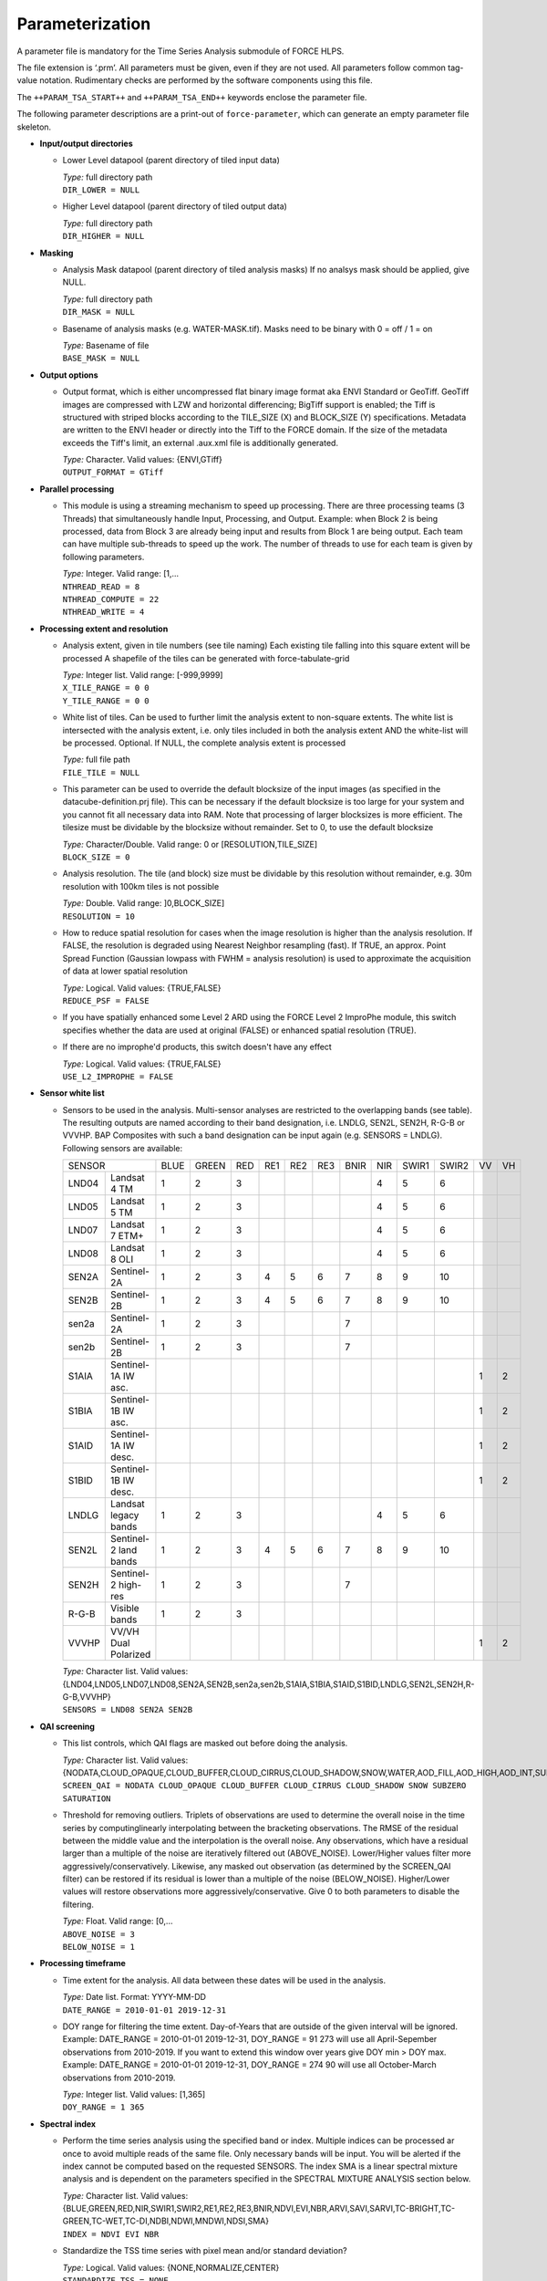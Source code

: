 .. _tsa-param:

Parameterization
================

A parameter file is mandatory for the Time Series Analysis submodule of FORCE HLPS.

The file extension is ‘.prm’.
All parameters must be given, even if they are not used.
All parameters follow common tag-value notation.
Rudimentary checks are performed by the software components using this file.

The ``++PARAM_TSA_START++`` and ``++PARAM_TSA_END++`` keywords enclose the parameter file.

The following parameter descriptions are a print-out of ``force-parameter``, which can generate an empty parameter file skeleton.


* **Input/output directories**

  * Lower Level datapool (parent directory of tiled input data)

    | *Type:* full directory path
    | ``DIR_LOWER = NULL``
    
  * Higher Level datapool (parent directory of tiled output data)

    | *Type:* full directory path
    | ``DIR_HIGHER = NULL``

* **Masking**

  * Analysis Mask datapool (parent directory of tiled analysis masks)
    If no analsys mask should be applied, give NULL.

    | *Type:* full directory path
    | ``DIR_MASK = NULL``
    
  * Basename of analysis masks (e.g. WATER-MASK.tif).
    Masks need to be binary with 0 = off / 1 = on

    | *Type:* Basename of file
    | ``BASE_MASK = NULL``

* **Output options**

  * Output format, which is either uncompressed flat binary image format aka ENVI Standard or GeoTiff.
    GeoTiff images are compressed with LZW and horizontal differencing; BigTiff support is enabled; the Tiff is structured with striped blocks according to the TILE_SIZE (X) and BLOCK_SIZE (Y) specifications.
    Metadata are written to the ENVI header or directly into the Tiff to the FORCE domain.
    If the size of the metadata exceeds the Tiff's limit, an external .aux.xml file is additionally generated.

    | *Type:* Character. Valid values: {ENVI,GTiff}
    | ``OUTPUT_FORMAT = GTiff``

* **Parallel processing**

  * This module is using a streaming mechanism to speed up processing.
    There are three processing teams (3 Threads) that simultaneously handle Input, Processing, and Output.
    Example: when Block 2 is being processed, data from Block 3 are already being input and results from Block 1 are being output.
    Each team can have multiple sub-threads to speed up the work. 
    The number of threads to use for each team is given by following parameters.

    | *Type:* Integer. Valid range: [1,...
    | ``NTHREAD_READ = 8``
    | ``NTHREAD_COMPUTE = 22``
    | ``NTHREAD_WRITE = 4``

* **Processing extent and resolution**

  * Analysis extent, given in tile numbers (see tile naming)
    Each existing tile falling into this square extent will be processed
    A shapefile of the tiles can be generated with force-tabulate-grid

    | *Type:* Integer list. Valid range: [-999,9999]
    | ``X_TILE_RANGE = 0 0``
    | ``Y_TILE_RANGE = 0 0``

  * White list of tiles.
    Can be used to further limit the analysis extent to non-square extents.
    The white list is intersected with the analysis extent, i.e. only tiles included in both the analysis extent AND the white-list will be processed.
    Optional. If NULL, the complete analysis extent is processed

    | *Type:* full file path
    | ``FILE_TILE = NULL``
    
  * This parameter can be used to override the default blocksize of the input images (as specified in the datacube-definition.prj file).
    This can be necessary if the default blocksize is too large for your system and you cannot fit all necessary data into RAM.
    Note that processing of larger blocksizes is more efficient.
    The tilesize must be dividable by the blocksize without remainder.
    Set to 0, to use the default blocksize

    | *Type:* Character/Double. Valid range: 0 or [RESOLUTION,TILE_SIZE]
    | ``BLOCK_SIZE = 0``
    
  * Analysis resolution.
    The tile (and block) size must be dividable by this resolution without remainder, e.g. 30m resolution with 100km tiles is not possible

    | *Type:* Double. Valid range: ]0,BLOCK_SIZE]
    | ``RESOLUTION = 10``
    
  * How to reduce spatial resolution for cases when the image resolution is higher than the analysis resolution.
    If FALSE, the resolution is degraded using Nearest Neighbor resampling (fast).
    If TRUE, an approx. Point Spread Function (Gaussian lowpass with FWHM = analysis resolution) is used to approximate the acquisition of data at lower spatial resolution

    | *Type:* Logical. Valid values: {TRUE,FALSE}
    | ``REDUCE_PSF = FALSE``
    
  * If you have spatially enhanced some Level 2 ARD using the FORCE Level 2 ImproPhe module, this switch specifies whether the data are used at original (FALSE) or enhanced spatial resolution (TRUE).
  * If there are no improphe'd products, this switch doesn't have any effect

    | *Type:* Logical. Valid values: {TRUE,FALSE}
    | ``USE_L2_IMPROPHE = FALSE``

* **Sensor white list**

  * Sensors to be used in the analysis.
    Multi-sensor analyses are restricted to the overlapping bands (see table).
    The resulting outputs are named according to their band designation, i.e. LNDLG, SEN2L, SEN2H, R-G-B or VVVHP.
    BAP Composites with such a band designation can be input again (e.g. SENSORS = LNDLG).
    Following sensors are available: 

    +--------+-----------------------+------+-------+-----+-----+-----+-----+------+-----+-------+-------+----+----+
    + SENSOR                         + BLUE + GREEN + RED + RE1 + RE2 + RE3 + BNIR + NIR + SWIR1 + SWIR2 + VV + VH +
    +--------+-----------------------+------+-------+-----+-----+-----+-----+------+-----+-------+-------+----+----+
    + LND04  + Landsat 4 TM          + 1    + 2     + 3   +     +     +     +      + 4   + 5     + 6     +    +    +
    +--------+-----------------------+------+-------+-----+-----+-----+-----+------+-----+-------+-------+----+----+
    + LND05  + Landsat 5 TM          + 1    + 2     + 3   +     +     +     +      + 4   + 5     + 6     +    +    +
    +--------+-----------------------+------+-------+-----+-----+-----+-----+------+-----+-------+-------+----+----+
    + LND07  + Landsat 7 ETM+        + 1    + 2     + 3   +     +     +     +      + 4   + 5     + 6     +    +    +
    +--------+-----------------------+------+-------+-----+-----+-----+-----+------+-----+-------+-------+----+----+
    + LND08  + Landsat 8 OLI         + 1    + 2     + 3   +     +     +     +      + 4   + 5     + 6     +    +    +
    +--------+-----------------------+------+-------+-----+-----+-----+-----+------+-----+-------+-------+----+----+
    + SEN2A  + Sentinel-2A           + 1    + 2     + 3   + 4   + 5   + 6   + 7    + 8   + 9     + 10    +    +    +
    +--------+-----------------------+------+-------+-----+-----+-----+-----+------+-----+-------+-------+----+----+
    + SEN2B  + Sentinel-2B           + 1    + 2     + 3   + 4   + 5   + 6   + 7    + 8   + 9     + 10    +    +    +
    +--------+-----------------------+------+-------+-----+-----+-----+-----+------+-----+-------+-------+----+----+
    + sen2a  + Sentinel-2A           + 1    + 2     + 3   +     +     +     + 7    +     +       +       +    +    +
    +--------+-----------------------+------+-------+-----+-----+-----+-----+------+-----+-------+-------+----+----+
    + sen2b  + Sentinel-2B           + 1    + 2     + 3   +     +     +     + 7    +     +       +       +    +    +
    +--------+-----------------------+------+-------+-----+-----+-----+-----+------+-----+-------+-------+----+----+
    + S1AIA  + Sentinel-1A IW asc.   +      +       +     +     +     +     +      +     +       +       + 1  + 2  +
    +--------+-----------------------+------+-------+-----+-----+-----+-----+------+-----+-------+-------+----+----+
    + S1BIA  + Sentinel-1B IW asc.   +      +       +     +     +     +     +      +     +       +       + 1  + 2  +
    +--------+-----------------------+------+-------+-----+-----+-----+-----+------+-----+-------+-------+----+----+
    + S1AID  + Sentinel-1A IW desc.  +      +       +     +     +     +     +      +     +       +       + 1  + 2  +
    +--------+-----------------------+------+-------+-----+-----+-----+-----+------+-----+-------+-------+----+----+
    + S1BID  + Sentinel-1B IW desc.  +      +       +     +     +     +     +      +     +       +       + 1  + 2  +
    +--------+-----------------------+------+-------+-----+-----+-----+-----+------+-----+-------+-------+----+----+
    + LNDLG  + Landsat legacy bands  + 1    + 2     + 3   +     +     +     +      + 4   + 5     + 6     +    +    +
    +--------+-----------------------+------+-------+-----+-----+-----+-----+------+-----+-------+-------+----+----+
    + SEN2L  + Sentinel-2 land bands + 1    + 2     + 3   + 4   + 5   + 6   + 7    + 8   + 9     + 10    +    +    +
    +--------+-----------------------+------+-------+-----+-----+-----+-----+------+-----+-------+-------+----+----+
    + SEN2H  + Sentinel-2 high-res   + 1    + 2     + 3   +     +     +     + 7    +     +       +       +    +    +
    +--------+-----------------------+------+-------+-----+-----+-----+-----+------+-----+-------+-------+----+----+
    + R-G-B  + Visible bands         + 1    + 2     + 3   +     +     +     +      +     +       +       +    +    +
    +--------+-----------------------+------+-------+-----+-----+-----+-----+------+-----+-------+-------+----+----+
    + VVVHP  + VV/VH Dual Polarized  +      +       +     +     +     +     +      +     +       +       + 1  + 2  +
    +--------+-----------------------+------+-------+-----+-----+-----+-----+------+-----+-------+-------+----+----+
 
    | *Type:* Character list. Valid values: {LND04,LND05,LND07,LND08,SEN2A,SEN2B,sen2a,sen2b,S1AIA,S1BIA,S1AID,S1BID,LNDLG,SEN2L,SEN2H,R-G-B,VVVHP}
    | ``SENSORS = LND08 SEN2A SEN2B``

* **QAI screening**

  * This list controls, which QAI flags are masked out before doing the analysis.

    | *Type:* Character list. Valid values: {NODATA,CLOUD_OPAQUE,CLOUD_BUFFER,CLOUD_CIRRUS,CLOUD_SHADOW,SNOW,WATER,AOD_FILL,AOD_HIGH,AOD_INT,SUBZERO,SATURATION,SUN_LOW,ILLUMIN_NONE,ILLUMIN_POOR,ILLUMIN_LOW,SLOPED,WVP_NONE}
    | ``SCREEN_QAI = NODATA CLOUD_OPAQUE CLOUD_BUFFER CLOUD_CIRRUS CLOUD_SHADOW SNOW SUBZERO SATURATION``
    
  * Threshold for removing outliers.
    Triplets of observations are used to determine the overall noise in the time series by computinglinearly interpolating between the bracketing observations.
    The RMSE of the residual between the middle value and the interpolation is the overall noise.
    Any observations, which have a residual larger than a multiple of the noise are iteratively filtered out (ABOVE_NOISE).
    Lower/Higher values filter more aggressively/conservatively. 
    Likewise, any masked out observation (as determined by the SCREEN_QAI filter) can be restored if its residual is lower than a multiple of the noise (BELOW_NOISE).
    Higher/Lower values will restore observations more aggressively/conservative.
    Give 0 to both parameters to disable the filtering.

    | *Type:* Float. Valid range: [0,...
    | ``ABOVE_NOISE = 3``
    | ``BELOW_NOISE = 1``

* **Processing timeframe**

  * Time extent for the analysis.
    All data between these dates will be used in the analysis.

    | *Type:* Date list. Format: YYYY-MM-DD
    | ``DATE_RANGE = 2010-01-01 2019-12-31``

  * DOY range for filtering the time extent.
    Day-of-Years that are outside of the given interval will be ignored.
    Example: DATE_RANGE = 2010-01-01 2019-12-31, DOY_RANGE = 91 273 will use all April-Sepember observations from 2010-2019.
    If you want to extend this window over years give DOY min > DOY max.
    Example: DATE_RANGE = 2010-01-01 2019-12-31, DOY_RANGE = 274 90 will use all October-March observations from 2010-2019.

    | *Type:* Integer list. Valid values: [1,365]
    | ``DOY_RANGE = 1 365``

* **Spectral index**

  * Perform the time series analysis using the specified band or index.
    Multiple indices can be processed ar once to avoid multiple reads of the same file.
    Only necessary bands will be input.
    You will be alerted if the index cannot be computed based on the requested SENSORS.
    The index SMA is a linear spectral mixture analysis and is dependent on the parameters specified in the SPECTRAL MIXTURE ANALYSIS section below.

    | *Type:* Character list. Valid values: {BLUE,GREEN,RED,NIR,SWIR1,SWIR2,RE1,RE2,RE3,BNIR,NDVI,EVI,NBR,ARVI,SAVI,SARVI,TC-BRIGHT,TC-GREEN,TC-WET,TC-DI,NDBI,NDWI,MNDWI,NDSI,SMA}
    | ``INDEX = NDVI EVI NBR``
    
  * Standardize the TSS time series with pixel mean and/or standard deviation?

    | *Type:* Logical. Valid values: {NONE,NORMALIZE,CENTER}
    | ``STANDARDIZE_TSS = NONE``
    
  * Output the quality-screened Time Series Stack? This is a layer stack of index values for each date.

    | *Type:* Logical. Valid values: {TRUE,FALSE}
    | ``OUTPUT_TSS = FALSE``

* **Spectral mixture analysis**

  * This block only applies if INDEX includes SMA
   Endmember file holding the endmembers according to the SENSORS band subset

    | *Type:* full file path
    | ``FILE_ENDMEM  = NULL``

  * Sum-to-One constrained unmixing?

    | *Type:* Logical. Valid values: {TRUE,FALSE}
    | ``SMA_SUM_TO_ONE = TRUE``
    
  * Non-negativity constrained unmixing?

    | *Type:* Logical. Valid values: {TRUE,FALSE}
    | ``SMA_NON_NEG = TRUE``
    
  * Apply shade normalization? If TRUE, the last endmember FILE_ENDMEM needs to be the shade spectrum

    | *Type:* Logical. Valid values: {TRUE,FALSE}
    | ``SMA_SHD_NORM = TRUE``
    
  * Endmember to be used for the analysis.
    This number refers to the column, in which the desired endmember is stored (FILE_ENDMEM).

    | *Type:* Integer. Valid range: [1,NUMBER_OF_ENDMEMBERS]
    | ``SMA_ENDMEMBER = 1``
    
  * Output the SMA model Error? This is a layer stack of model RMSE for each date.

    | *Type:* Logical. Valid values: {TRUE,FALSE}
    | ``OUTPUT_RMS = FALSE``

* **Interpolation parameters**

  * Interpolation method.
    You can choose between no, linear, moving average or Radial Basis Function Interpolation.

    | *Type:* Character. Valid values: {NONE,LINEAR,MOVING,RBF}
    | ``INTERPOLATE = RBF``
    
  * Max temporal distance for the moving average filter in days.
    For each interpolation date, MOVING_MAX days before and after are considered.

    | *Type:* Integer. Valid range: [1,365]
    | ``MOVING_MAX = 16``
    
  * Sigma (width of the Gaussian bell) for the RBF filter in days.
    For each interpolation date, a Gaussian kernel is used to smooth the observations.
    The smoothing effect is stronger with larger kernels and the chance of having nodata values is lower.
    Smaller kernels will follow the time series more closely but the chance of having nodata values is larger.
    Multiple kernels can be combined to take advantage of both small and large kernel sizes.
    The kernels are weighted according to the data density within each kernel.

    | *Type:* Integer list. Valid range: [1,365]
    | ``RBF_SIGMA = 8 16 32``
    
  * Cutoff density for the RBF filter.
    The Gaussian kernels have infinite width, which is computationally slow, and doesn't make much sense as observations that are way too distant (in terms of time) are considered.
    Thus, the tails of the kernel are cut off.
    This parameter specifies, which percentage of the area under the Gaussian should be used.

    | *Type:* Float. Valid range: ]0,1]
    | ``RBF_CUTOFF = 0.95``

  * This parameter gives the interpolation step in days.

    | *Type:* Integer. Valid range: [1,...
    | ``INT_DAY = 16``
    
  * Standardize the TSI time series with pixel mean and/or standard deviation?

    | *Type:* Logical. Valid values: {NONE,NORMALIZE,CENTER}
    | ``STANDARDIZE_TSI = NONE``
    
  * Output the Time Series Interpolation? This is a layer stack of index values for each interpolated date.
    Note that interpolation will be performed even if OUTPUT_TSI = FALSE - unless you specify INTERPOLATE = NONE.

    | *Type:* Logical. Valid values: {TRUE,FALSE}
    | ``OUTPUT_TSI = FALSE``

* **Spectral temporal metrics**

  * Output Spectral Temporal Metrics? The remaining parameters in this block are only evaluated if TRUE

    | *Type:* Logical. Valid values: {TRUE,FALSE}
    | ``OUTPUT_STM = FALSE``
    
  * Which Spectral Temporal Metrics should be computed? 
    The STM output files will have as many bands as you specify metrics (in the same order).
    Currently available statistics are the average, standard deviation, minimum, maximum, range, skewness, kurtosis, any quantile from 1-99%, and interquartile range.
    Note that median is Q50.

    | *Type:* Character list. Valid values: {MIN,Q01-Q99,MAX,AVG,STD,RNG,IQR,SKW,KRT,NUM}
    | ``STM = Q25 Q50 Q75 AVG STD``

* **Folding parameters**

  * Which statistic should be used for folding the time series? This parameter is only evaluated if one of the following outputs in this block is requested.
    Currently available statistics are the average, standard deviation, minimum, maximum, range, skewness, kurtosis, median, 10/25/75/90% quantiles, and interquartile range

    | *Type:* Character. Valid values: {MIN,Q10,Q25,Q50,Q75,Q90,MAX,AVG,STD,RNG,IQR,SKW,KRT,NUM
    | ``FOLD_TYPE = AVG``
    
  * Standardize the FB* time series with pixel mean and/or standard deviation?

    | *Type:* Logical. Valid values: {NONE,NORMALIZE,CENTER}
    | ``STANDARDIZE_FOLD = NONE``
    
  * Output the Fold-by-Year/Quarter/Month/Week/DOY time series? These are layer stacks of folded index values for each year, quarter, month, week or DOY.

    | *Type:* Logical. Valid values: {TRUE,FALSE}
    | ``OUTPUT_FBY = FALSE``
    | ``OUTPUT_FBQ = FALSE``
    | ``OUTPUT_FBM = FALSE``
    | ``OUTPUT_FBW = FALSE``
    | ``OUTPUT_FBD = FALSE``
    
  * Compute and output a linear trend analysis on any of the folded time series?
    Note that the OUTPUT_FBX parameters don't need to be TRUE to do this.
    See also the TREND PARAMETERS block below.

    | *Type:* Logical. Valid values: {TRUE,FALSE}
    | ``OUTPUT_TRY = FALSE``
    | ``OUTPUT_TRQ = FALSE``
    | ``OUTPUT_TRM = FALSE``
    | ``OUTPUT_TRW = FALSE``
    | ``OUTPUT_TRD = FALSE``
    
  * Compute and output an extended Change, Aftereffect, Trend (CAT) analysis on any of the folded time series?
    Note that the OUTPUT_FBX parameters don't need to be TRUE to do this.
    See also the TREND PARAMETERS block below.

    | *Type:* Logical. Valid values: {TRUE,FALSE}
    | ``OUTPUT_CAY = FALSE``
    | ``OUTPUT_CAQ = FALSE``
    | ``OUTPUT_CAM = FALSE``
    | ``OUTPUT_CAW = FALSE``
    | ``OUTPUT_CAD = FALSE``

* **Land surface phenology parameters**

  .. note::
     The Land Surface Phenology (LSP) options are only available if FORCE was compiled with SPLITS (see :ref:`install` section).

  * For estimating LSP for one year, some data from the previous/next year need to be considered to find the seasonal minima, which define a season.
    The parameters are given in DOY, i.e. LSP_DOY_PREV_YEAR = 273, and LSP_DOY_NEXT_YEAR = 91 will use all observations from October (Year-1) to March (Year+1)

    | *Type:* Integer. Valid range: [1,365]
    | ``LSP_DOY_PREV_YEAR = 273``
    | ``LSP_DOY_NEXT_YEAR = 91``
    
  * Seasonality is of Northern-, Southern-hemispheric or of mixed type?
    If mixed, the code will attempt to estimate the type on a per-pixel basis.

    | *Type:* Character. Valid values: {NORTH,SOUTH,MIXED}
    | ``LSP_HEMISPHERE = NORTH``
    
  * How many segments per year should be used for the spline fitting? 
    More segments follow the seasonality more closely, less segments smooth the time series stronger.

    | *Type:* Integer. Valid range: [1,...
    | ``LSP_N_SEGMENT = 4``
    
  * Amplitude threshold for detecing Start, and End of Season, i.e. the date, at which xx% of the amplitude is observed

    | *Type:* Float. Valid range: ]0,1[
    | ``LSP_AMP_THRESHOLD = 0.2``
    
  * LSP won't be derived if the seasonal index values do not exceed following value.
    This is useful to remove unvegetated surfaces.

    | *Type:* Integer. Valid range: [-10000,10000]
    | ``LSP_MIN_VALUE = 500``
    
  * LSP won't be derived if the seasonal amplitude is below following value
    This is useful to remove surfaces that do not have a seasonality.

    | *Type:* Integer. Valid range: [0,10000]
    | ``LSP_MIN_AMPLITUDE = 500``
    
  * Which Phenometrics should be computed? There will be a LSP output file for each metric (with years as bands).
    Currently available are the dates of the early minimum, start of season, rising inflection, peak of season, falling inflection, end of season, late minimum; 
    lengths of the total season, green season; values of the early minimum, start of season, rising inflection, peak of season, falling inflection, end of season, late minimum, base level, seasonal amplitude;
    integrals of the total season, base level, base+total, green season; 
    rates of averahe rising, average falling, maximum rising, maximum falling.

    | *Type:* Character list. Valid values: {DEM,DSS,DRI,DPS,DFI,DES,DLM,LTS,LGS,VEM,VSS,VRI,VPS,VFI,VES,VLM,VBL,VSA,IST,IBL,IBT,IGS,RAR,RAF,RMR,RMF}
    | ``LSP = VSS VPS VES VSA RMR IGS``
    
  * Standardize the LSP time series with pixel mean and/or standard deviation?

    | *Type:* Logical. Valid values: {NONE,NORMALIZE,CENTER}
    | ``STANDARDIZE_LSP = NONE``
    
  * Output the Spline fit? This is a layer stack of fitted index values for interpolated date.

    | *Type:* Logical. Valid values: {TRUE,FALSE}
    | ``OUTPUT_SPL = FALSE``
    
  * Output the Phenometrics? These are layer stacks per phenometric with as many bands as years (excluding one year at the beginning/end of the time series.

    | *Type:* Logical. Valid values: {TRUE,FALSE}
    | ``OUTPUT_LSP = FALSE``
    
  * Compute and output a linear trend analysis on the requested Phenometric time series? 
    Note that the OUTPUT_FBX parameters don't need to be TRUE to do this.
    See also the TREND PARAMETERS block below.

    | *Type:* Logical. Valid values: {TRUE,FALSE}
    | ``OUTPUT_TRP = FALSE``
    
  * Compute and output an extended Change, Aftereffect, Trend (CAT) analysis on the requested Phenometric time series?
    Note that the OUTPUT_FBX parameters don't need to be TRUE to do this.
    See also the TREND PARAMETERS block below.

    | *Type:* Logical. Valid values: {TRUE,FALSE}
    | ``OUTPUT_CAP = FALSE``

* **Trend parameters**

  * This parameter specifies the tail-type used for significance testing of the slope in the trend analysis.
    A left-, two-, or right-tailed t-test is performed.

    | *Type:* Character. Valid values: {LEFT,TWO,RIGHT}
    | ``TREND_TAIL = TWO``
    
  * Confidence level for significance testing of the slope in the trend analysis 
  
    | *Type:* Float. Valid range: [0,1]
    | ``TREND_CONF = 0.95``
